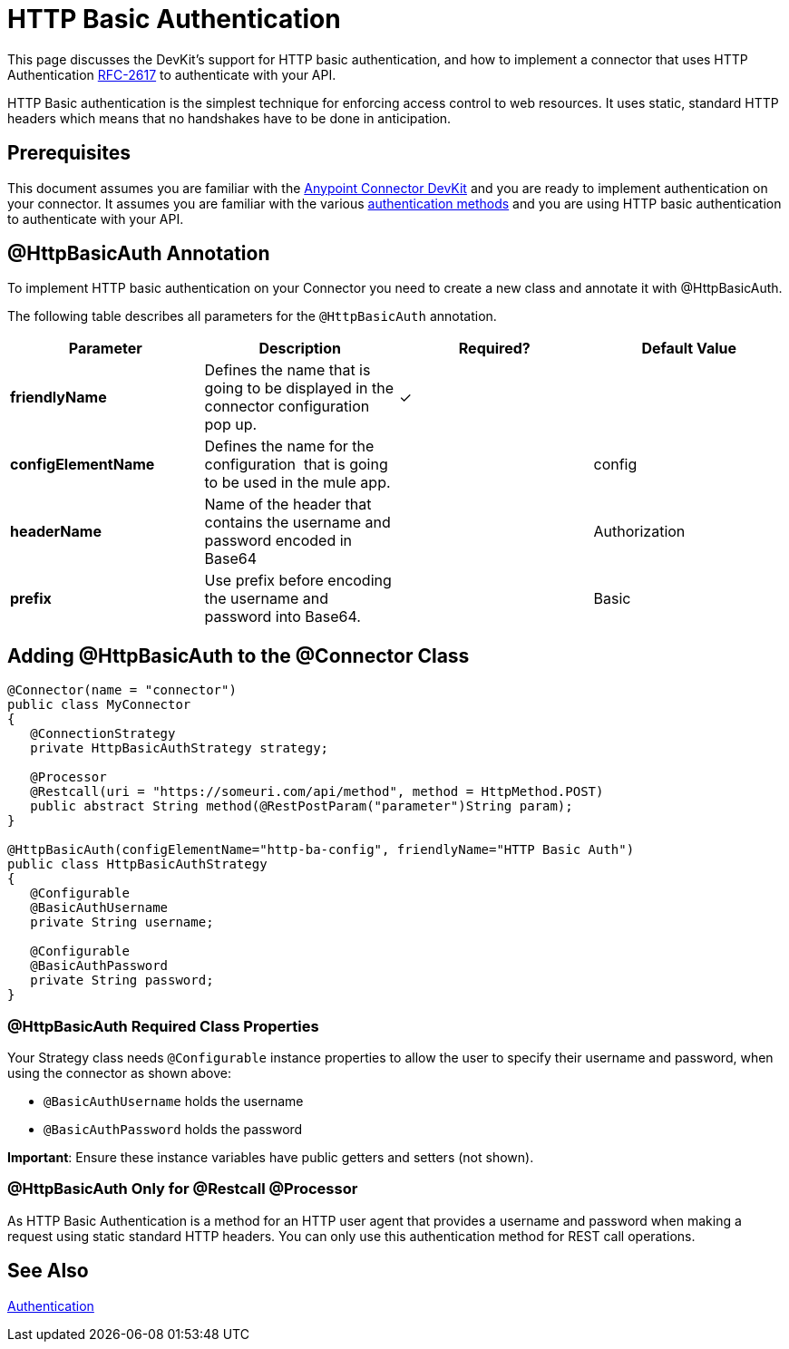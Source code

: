 = HTTP Basic Authentication
:keywords: devkit, authentication, http basic

This page discusses the DevKit's support for HTTP basic authentication, and how to implement a connector that uses HTTP Authentication link:https://www.ietf.org/rfc/rfc2617.txt[RFC-2617] to authenticate with your API.

HTTP Basic authentication is the simplest technique for enforcing access control to web resources. It uses static, standard HTTP headers which means that no handshakes have to be done in anticipation.

== Prerequisites

This document assumes you are familiar with the link:/anypoint-connector-devkit/v/3.7[Anypoint Connector DevKit] and you are ready to implement authentication on your connector. It assumes you are familiar with the various link:/anypoint-connector-devkit/v/3.7/authentication-methods[authentication methods] and you are using HTTP basic authentication to authenticate with your API.

== @HttpBasicAuth Annotation

To implement HTTP basic authentication on your Connector you need to create a new class and annotate it with @HttpBasicAuth.

The following table describes all parameters for the `@HttpBasicAuth` annotation.

[width="100%",cols="25a,25a,25a,25a",options="header"]
|===
|Parameter |Description |Required? |Default Value
|*friendlyName* |Defines the name that is going to be displayed in the connector configuration pop up. |✓ |
|*configElementName* |Defines the name for the configuration  that is going to be used in the mule app. |  |config
|*headerName* |Name of the header that contains the username and password encoded in Base64 |  |Authorization
|*prefix* |Use prefix before encoding the username and password into Base64. |  |Basic
|===

== Adding @HttpBasicAuth to the @Connector Class

[source,java, linenums]
----
@Connector(name = "connector")
public class MyConnector
{
   @ConnectionStrategy
   private HttpBasicAuthStrategy strategy;

   @Processor
   @Restcall(uri = "https://someuri.com/api/method", method = HttpMethod.POST)
   public abstract String method(@RestPostParam("parameter")String param);
}

@HttpBasicAuth(configElementName="http-ba-config", friendlyName="HTTP Basic Auth")
public class HttpBasicAuthStrategy
{
   @Configurable
   @BasicAuthUsername
   private String username;

   @Configurable
   @BasicAuthPassword
   private String password;
}
----

=== @HttpBasicAuth Required Class Properties

Your Strategy class needs `@Configurable` instance properties to allow the user to specify their username and password, when using the connector as shown above:

* `@BasicAuthUsername` holds the username
* `@BasicAuthPassword` holds the password

*Important*: Ensure these instance variables have public getters and setters (not shown).

=== @HttpBasicAuth Only for @Restcall @Processor

As HTTP Basic Authentication is a method for an HTTP user agent that provides a username and password when making a request using static standard HTTP headers. You can only use this authentication method for REST call operations.

== See Also

link:/anypoint-connector-devkit/v/3.7/authentication[Authentication]
